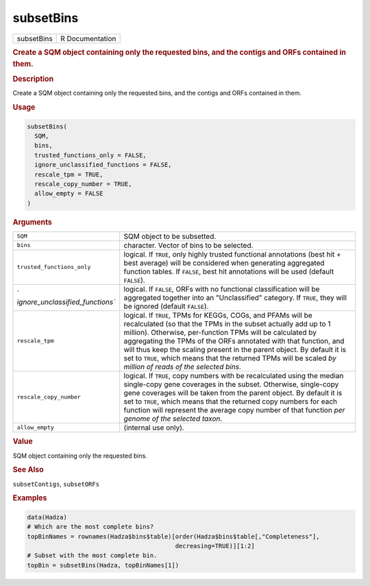 **********
subsetBins
**********

.. container::

   ========== ===============
   subsetBins R Documentation
   ========== ===============

   .. rubric:: Create a SQM object containing only the requested bins,
      and the contigs and ORFs contained in them.
      :name: subsetBins

   .. rubric:: Description
      :name: description

   Create a SQM object containing only the requested bins, and the
   contigs and ORFs contained in them.

   .. rubric:: Usage
      :name: usage

   .. code:: R

      subsetBins(
        SQM,
        bins,
        trusted_functions_only = FALSE,
        ignore_unclassified_functions = FALSE,
        rescale_tpm = TRUE,
        rescale_copy_number = TRUE,
        allow_empty = FALSE
      )

   .. rubric:: Arguments
      :name: arguments

   +----------------------------------+----------------------------------+
   | ``SQM``                          | SQM object to be subsetted.      |
   +----------------------------------+----------------------------------+
   | ``bins``                         | character. Vector of bins to be  |
   |                                  | selected.                        |
   +----------------------------------+----------------------------------+
   | ``trusted_functions_only``       | logical. If ``TRUE``, only       |
   |                                  | highly trusted functional        |
   |                                  | annotations (best hit + best     |
   |                                  | average) will be considered when |
   |                                  | generating aggregated function   |
   |                                  | tables. If ``FALSE``, best hit   |
   |                                  | annotations will be used         |
   |                                  | (default ``FALSE``).             |
   +----------------------------------+----------------------------------+
   | `                                | logical. If ``FALSE``, ORFs with |
   | `ignore_unclassified_functions`` | no functional classification     |
   |                                  | will be aggregated together into |
   |                                  | an "Unclassified" category. If   |
   |                                  | ``TRUE``, they will be ignored   |
   |                                  | (default ``FALSE``).             |
   +----------------------------------+----------------------------------+
   | ``rescale_tpm``                  | logical. If ``TRUE``, TPMs for   |
   |                                  | KEGGs, COGs, and PFAMs will be   |
   |                                  | recalculated (so that the TPMs   |
   |                                  | in the subset actually add up to |
   |                                  | 1 million). Otherwise,           |
   |                                  | per-function TPMs will be        |
   |                                  | calculated by aggregating the    |
   |                                  | TPMs of the ORFs annotated with  |
   |                                  | that function, and will thus     |
   |                                  | keep the scaling present in the  |
   |                                  | parent object. By default it is  |
   |                                  | set to ``TRUE``, which means     |
   |                                  | that the returned TPMs will be   |
   |                                  | scaled *by million of reads of   |
   |                                  | the selected bins*.              |
   +----------------------------------+----------------------------------+
   | ``rescale_copy_number``          | logical. If ``TRUE``, copy       |
   |                                  | numbers with be recalculated     |
   |                                  | using the median single-copy     |
   |                                  | gene coverages in the subset.    |
   |                                  | Otherwise, single-copy gene      |
   |                                  | coverages will be taken from the |
   |                                  | parent object. By default it is  |
   |                                  | set to ``TRUE``, which means     |
   |                                  | that the returned copy numbers   |
   |                                  | for each function will represent |
   |                                  | the average copy number of that  |
   |                                  | function *per genome of the      |
   |                                  | selected taxon*.                 |
   +----------------------------------+----------------------------------+
   | ``allow_empty``                  | (internal use only).             |
   +----------------------------------+----------------------------------+

   .. rubric:: Value
      :name: value

   SQM object containing only the requested bins.

   .. rubric:: See Also
      :name: see-also

   ``subsetContigs``, ``subsetORFs``

   .. rubric:: Examples
      :name: examples

   .. code:: R

      data(Hadza)
      # Which are the most complete bins?
      topBinNames = rownames(Hadza$bins$table)[order(Hadza$bins$table[,"Completeness"],
                                               decreasing=TRUE)][1:2]
      # Subset with the most complete bin.
      topBin = subsetBins(Hadza, topBinNames[1])

